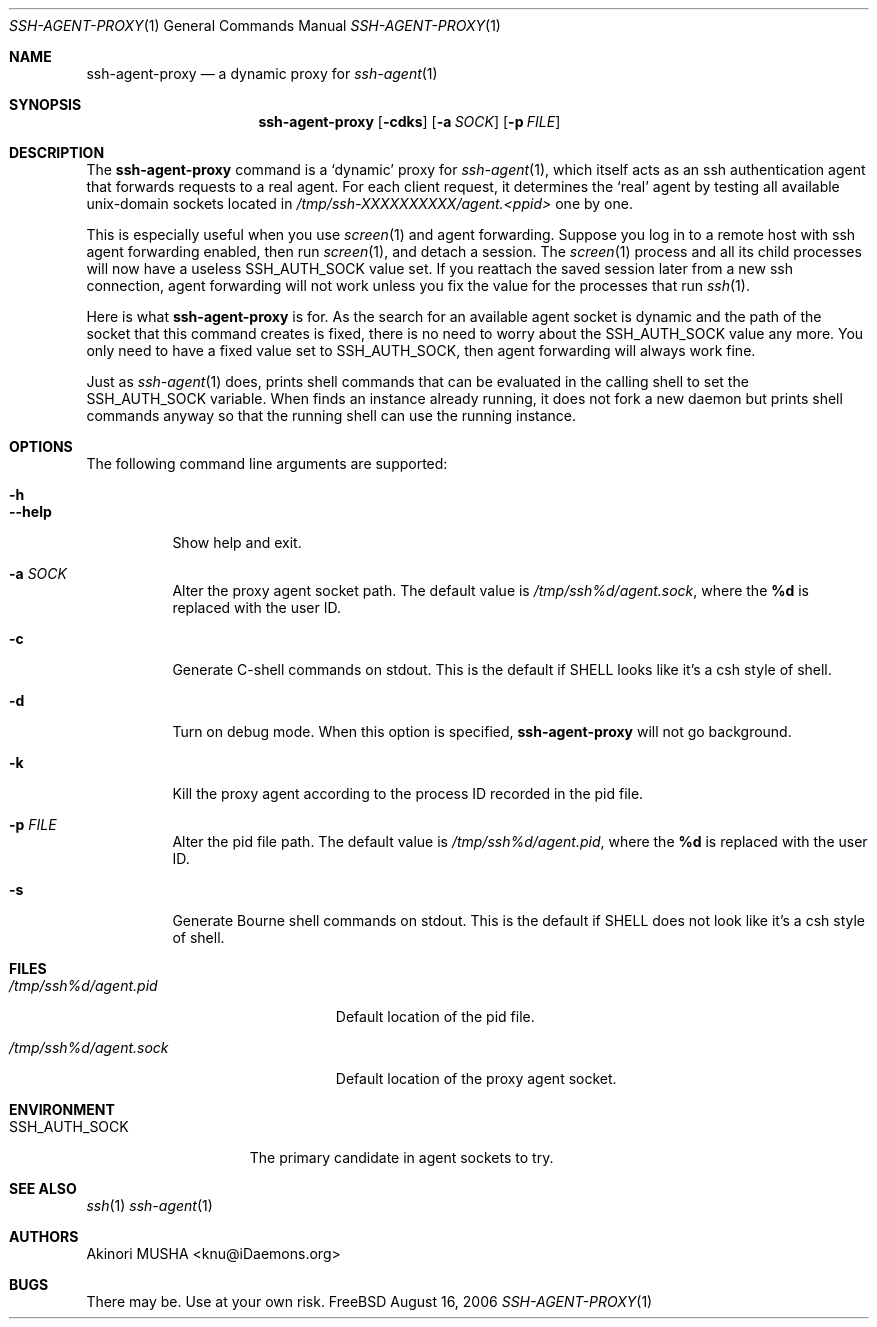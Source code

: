 .\" $Id$
.\"
.Dd August 16, 2006
.Dt SSH-AGENT-PROXY 1
.Os FreeBSD
.Sh NAME
.Nm ssh-agent-proxy
.Nd a dynamic proxy for
.Xr ssh-agent 1
.Sh SYNOPSIS
.Nm
.Op Fl cdks
.Op Fl a Ar SOCK
.Op Fl p Ar FILE
.Sh DESCRIPTION
The
.Nm
command is a
.Sq dynamic
proxy for
.Xr ssh-agent 1 ,
which itself acts as an ssh authentication agent that forwards
requests to a real agent.  For each client request, it determines the
.Sq real
agent by testing all available unix-domain sockets located in
.Pa /tmp/ssh-XXXXXXXXXX/agent.<ppid>
one by one.
.Pp
This is especially useful when you use
.Xr screen 1
and agent forwarding.  Suppose you log in to a remote host with ssh
agent forwarding enabled, then run
.Xr screen 1 ,
and detach a session.  The
.Xr screen 1
process and all its child processes will now have a useless
.Ev SSH_AUTH_SOCK
value set.  If you reattach the saved session later from a new ssh
connection, agent forwarding will not work unless you fix the value
for the processes that run
.Xr ssh 1 .
.Pp
Here is what
.Nm
is for.  As the search for an available agent socket is dynamic and
the path of the socket that this command creates is fixed, there is no
need to worry about the
.Ev SSH_AUTH_SOCK
value any more.  You only need to have a fixed value set to
.Ev SSH_AUTH_SOCK ,
then agent forwarding will always work fine.
.Pp
Just as
.Xr ssh-agent 1
does,
.Cm
prints shell commands that can be evaluated in the calling shell to
set the
.Ev SSH_AUTH_SOCK
variable.  When
.Cm
finds an instance already running, it does not fork a new daemon but
prints shell commands anyway so that the running shell can use the
running instance.
.Pp
.Sh OPTIONS
The following command line arguments are supported:
.Pp
.Bl -tag -compact
.It Fl h
.It Fl -help
Show help and exit.
.Pp
.It Fl a Ar SOCK
Alter the proxy agent socket path. The default value is
.Pa /tmp/ssh%d/agent.sock ,
where the
.Cm %d
is replaced with the user ID.
.Pp
.It Fl c
Generate C-shell commands on stdout.  This is the default if
.Ev SHELL
looks like it's a csh style of shell.
.Pp
.It Fl d
Turn on debug mode.  When this option is specified,
.Nm
will not go background.
.Pp
.It Fl k
Kill the proxy agent according to the process ID recorded in the pid
file.
.Pp
.It Fl p Ar FILE
Alter the pid file path.  The default value is
.Pa /tmp/ssh%d/agent.pid ,
where the
.Cm %d
is replaced with the user ID.
.Pp
.It Fl s
Generate Bourne shell commands on stdout.  This is the default if
.Ev SHELL
does not look like it's a csh style of shell.
.El
.Sh FILES
.Bl -tag -width "/tmp/ssh%d/agent.sock"
.It Pa /tmp/ssh%d/agent.pid
Default location of the pid file.
.Pp
.It Pa /tmp/ssh%d/agent.sock
Default location of the proxy agent socket.
.El
.Sh ENVIRONMENT
.Bl -tag -width "SSH_AUTH_SOCK" -compact
.It Ev SSH_AUTH_SOCK
The primary candidate in agent sockets to try.
.El
.Sh SEE ALSO
.Xr ssh 1
.Xr ssh-agent 1
.Sh AUTHORS
.An Akinori MUSHA Aq knu@iDaemons.org
.Sh BUGS
There may be.  Use at your own risk.
